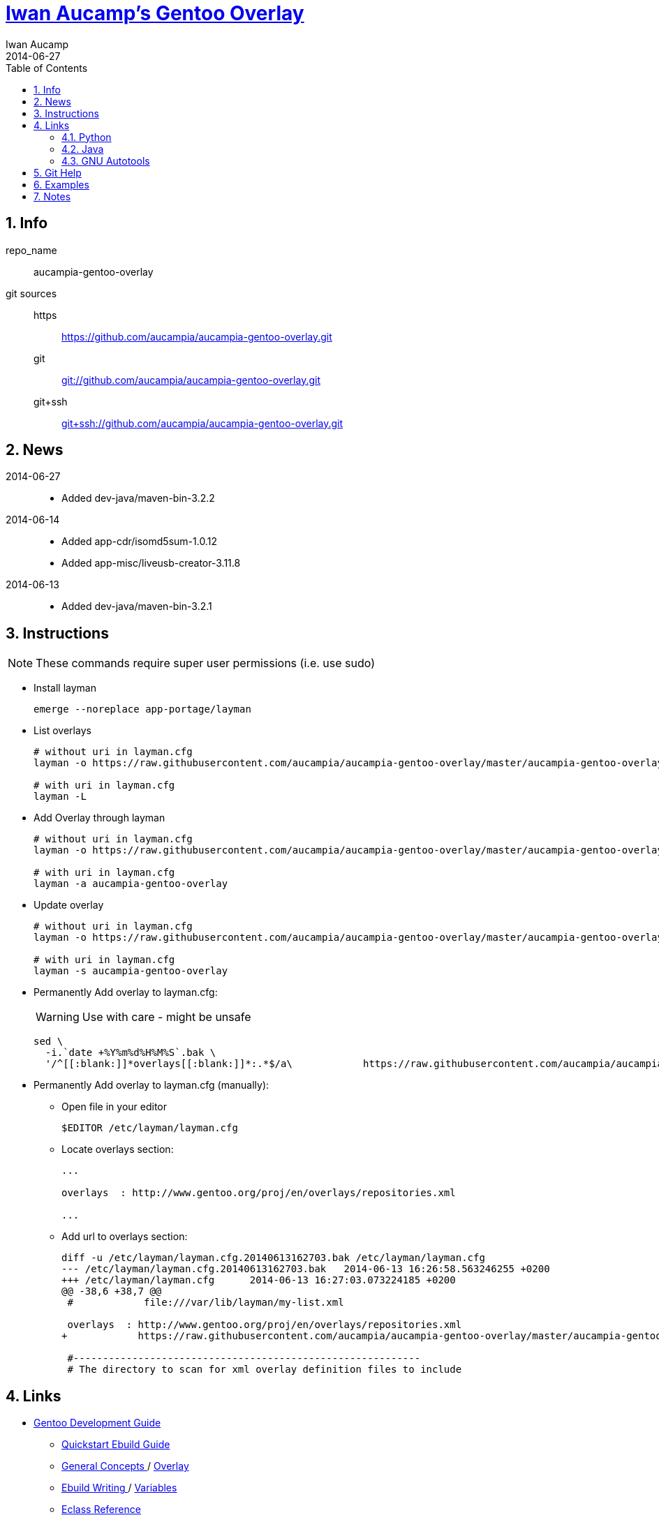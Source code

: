 = link:https://github.com/aucampia/aucampia-gentoo-overlay[ Iwan Aucamp's Gentoo Overlay ]
Iwan Aucamp
2014-06-27
:toc:
:numbered:

== Info

repo_name:: +aucampia-gentoo-overlay+

git sources::
https::: link:https://github.com/aucampia/aucampia-gentoo-overlay.git[]
git::: link:git://github.com/aucampia/aucampia-gentoo-overlay.git[]
git+ssh::: link:git+ssh://github.com/aucampia/aucampia-gentoo-overlay.git[]

== News

2014-06-27::
	* Added +dev-java/maven-bin-3.2.2+

2014-06-14::
	* Added +app-cdr/isomd5sum-1.0.12+
	* Added +app-misc/liveusb-creator-3.11.8+

2014-06-13::
	* Added +dev-java/maven-bin-3.2.1+

== Instructions

NOTE: These commands require super user permissions (i.e. use +sudo+)

* Install layman
+
----
emerge --noreplace app-portage/layman
----

* List overlays
+
----
# without uri in layman.cfg
layman -o https://raw.githubusercontent.com/aucampia/aucampia-gentoo-overlay/master/aucampia-gentoo-overlay.xml -L

# with uri in layman.cfg
layman -L
----

* Add Overlay through layman
+
----
# without uri in layman.cfg
layman -o https://raw.githubusercontent.com/aucampia/aucampia-gentoo-overlay/master/aucampia-gentoo-overlay.xml -a aucampia-gentoo-overlay

# with uri in layman.cfg
layman -a aucampia-gentoo-overlay
----

* Update overlay
+
----
# without uri in layman.cfg
layman -o https://raw.githubusercontent.com/aucampia/aucampia-gentoo-overlay/master/aucampia-gentoo-overlay.xml -s aucampia-gentoo-overlay

# with uri in layman.cfg
layman -s aucampia-gentoo-overlay
----

* Permanently Add overlay to ++layman.cfg++:
+
WARNING: Use with care - might be unsafe
+
----
sed \
  -i.`date +%Y%m%d%H%M%S`.bak \
  '/^[[:blank:]]*overlays[[:blank:]]*:.*$/a\            https://raw.githubusercontent.com/aucampia/aucampia-gentoo-overlay/master/aucampia-gentoo-overlay.xml' /etc/layman/layman.cfg
----

* Permanently Add overlay to ++layman.cfg++ (manually):
** Open file in your editor
+
----
$EDITOR /etc/layman/layman.cfg
----

** Locate +overlays+ section:
+
----
...

overlays  : http://www.gentoo.org/proj/en/overlays/repositories.xml

...
----

** Add url to +overlays+ section:
+
----
diff -u /etc/layman/layman.cfg.20140613162703.bak /etc/layman/layman.cfg
--- /etc/layman/layman.cfg.20140613162703.bak	2014-06-13 16:26:58.563246255 +0200
+++ /etc/layman/layman.cfg	2014-06-13 16:27:03.073224185 +0200
@@ -38,6 +38,7 @@
 #            file:///var/lib/layman/my-list.xml
 
 overlays  : http://www.gentoo.org/proj/en/overlays/repositories.xml
+            https://raw.githubusercontent.com/aucampia/aucampia-gentoo-overlay/master/aucampia-gentoo-overlay.xml
 
 #-----------------------------------------------------------
 # The directory to scan for xml overlay definition files to include
----

== Links

* link:http://devmanual.gentoo.org/[ Gentoo Development Guide ]
** link:http://devmanual.gentoo.org/quickstart/[ Quickstart Ebuild Guide ]
** link:http://devmanual.gentoo.org/general-concepts/index.html[ General Concepts ] / link:http://devmanual.gentoo.org/general-concepts/overlay/index.html[ Overlay ]
** link:http://devmanual.gentoo.org/ebuild-writing/index.html[ Ebuild Writing ] / link:http://devmanual.gentoo.org/ebuild-writing/variables/index.html[ Variables ]
** link:https://devmanual.gentoo.org/eclass-reference/index.html[ Eclass Reference ]
*** link:https://devmanual.gentoo.org/eclass-reference/versionator.eclass/index.html[ +VERSIONATOR+ ]
*** link:https://devmanual.gentoo.org/eclass-reference/vala.eclass/index.html[ +VALA+ ]
* link:https://wiki.gentoo.org/wiki/Main_Page[ Gentoo Wiki ]
** link:https://wiki.gentoo.org/wiki/Overlay[ Overlay ]
** link:https://wiki.gentoo.org/wiki/Layman[ Layman ]
** link:https://wiki.gentoo.org/wiki/Repository_format[ Repository format ]
*** link:https://wiki.gentoo.org/wiki/Repository_format/metadata/layout.conf[ +metadata/layout.conf+ ]
*** link:https://wiki.gentoo.org/wiki/Repository_format/profiles/repo_name[ +profiles/repo_name+ ]
* link:https://www.gentoo.org/proj/en/overlays/[ Gentoo Overlay Team ]
** link:https://www.gentoo.org/proj/en/overlays/devguide.xml[ Developers' Guide ]
** link:https://www.gentoo.org/proj/en/overlays/userguide.xml[ Users' Guide ]
* link:http://sourceforge.net/projects/layman/[ Layman @ SourceForge ]
** link:http://layman.sourceforge.net/[ Site ]

=== Python

* link:http://wiki.gentoo.org/wiki/Project:Python[ Gentoo Wiki / Python Project ]
* link:http://www.gentoo.org/proj/en/Python/index.xml[ gentoo.org / Python ]
** link:http://wiki.gentoo.org/wiki/Project:Python/python-r1[ python-r1 (Developer's Guide) ]
** link:http://wiki.gentoo.org/wiki/Python-r1/examples[ python-r1 / examples ]
** link:http://devmanual.gentoo.org/[ Gentoo Development Guide ] / link:https://devmanual.gentoo.org/eclass-reference/index.html[ Eclass Reference ]
*** link:https://devmanual.gentoo.org/eclass-reference/python-r1.eclass/index.html[ +PYTHON-R1+ ]
*** link:https://devmanual.gentoo.org/eclass-reference/distutils-r1.eclass/index.html[ +DISTUTILS-R1+ ]

=== Java

* link:http://www.gentoo.org/proj/en/java/[ gentoo.org / The Java Project ]
** link:http://www.gentoo.org/proj/en/java/java-devel.xml[ Gentoo Java Packaging Guide ]
** link:http://devmanual.gentoo.org/[ Gentoo Development Guide ] / link:https://devmanual.gentoo.org/eclass-reference/index.html[ Eclass Reference ] / link:https://devmanual.gentoo.org/eclass-reference/java-pkg-2.eclass/index.html[ +JAVA-PKG-2+ ]

=== GNU Autotools

==== GNU Autoconf

* link:http://www.gnu.org/software/autoconf/manual/[ Manual ]
** link:http://www.gnu.org/software/autoconf/manual/autoconf.html[ HTML single page ]
** link:http://www.gnu.org/software/autoconf/manual/html_node/index.html[ HTML ]
** link:http://www.gnu.org/software/autoconf/manual/autoconf.pdf[ PDF ]

== Git Help

* link:http://git-scm.com/book[]
* link:http://git-scm.com/book/en/Distributed-Git-Contributing-to-a-Project#Commit-Guidelines[]

----
#git clone https://github.com/aucampia/gentoo-overlay.git
git clone https://github.com/aucampia/aucampia-gentoo-overlay.git
git add
git commit -a 
git push
git pull

## See origin details:
git remote show origin

## Change origin:
git remote set-url origin git@github.com:aucampia/aucampia-gentoo-overlay.git
git remote set-url origin https://github.com/aucampia/aucampia-gentoo-overlay.git
----

== Examples

* link:https://github.com/psomas/synnefo-overlay[ Gentoo ebuild overlay for Synnefo ]
* link:https://github.com/nutztherookie/wacfg-overlay[ wacfg-overlay ]
* link:https://github.com/shiznix/unity-gentoo[ unity-gentoo ]

== Notes

----
wget http://www.gentoo.org/proj/en/overlays/repositories.xml
wget http://gpo.zugaina.org/lst/gpo-repositories.xml
sed -n 's/^.*<source[^>]\+>.*\(github.com\/.*\).git<\/source>.*$/\1/gp' repositories.xml | sort | uniq
----

----
find . \( -name tmp -o -name .git \) -prune -o -name '*.ebuild' -type f -print
find . \( -name tmp -o -name .git \) -prune -o -name '*.asciidoc' -type f -print
grep -r --include='*.ebuild' --exclude-dir=tmp --exclude-dir=.git --exclude-dir=distfiles inherit .
----

----
find /usr/portage/ \( -name tmp -o -name .git -o -name distfiles \) -prune -o -name '*.ebuild' -type f -print
grep -r --include='*.ebuild' --exclude-dir=tmp --exclude-dir=.git --exclude-dir=distfiles get_version_component_range /usr/portage/
----

----
ebuild ... manifest
sudo ebuild ... clean package
----

* link:http://dev.gentoo.org/~zmedico/portage/doc/man/portage.5.html[]
* link:file:///usr/portage/metadata/dtd/repositories.dtd[]

